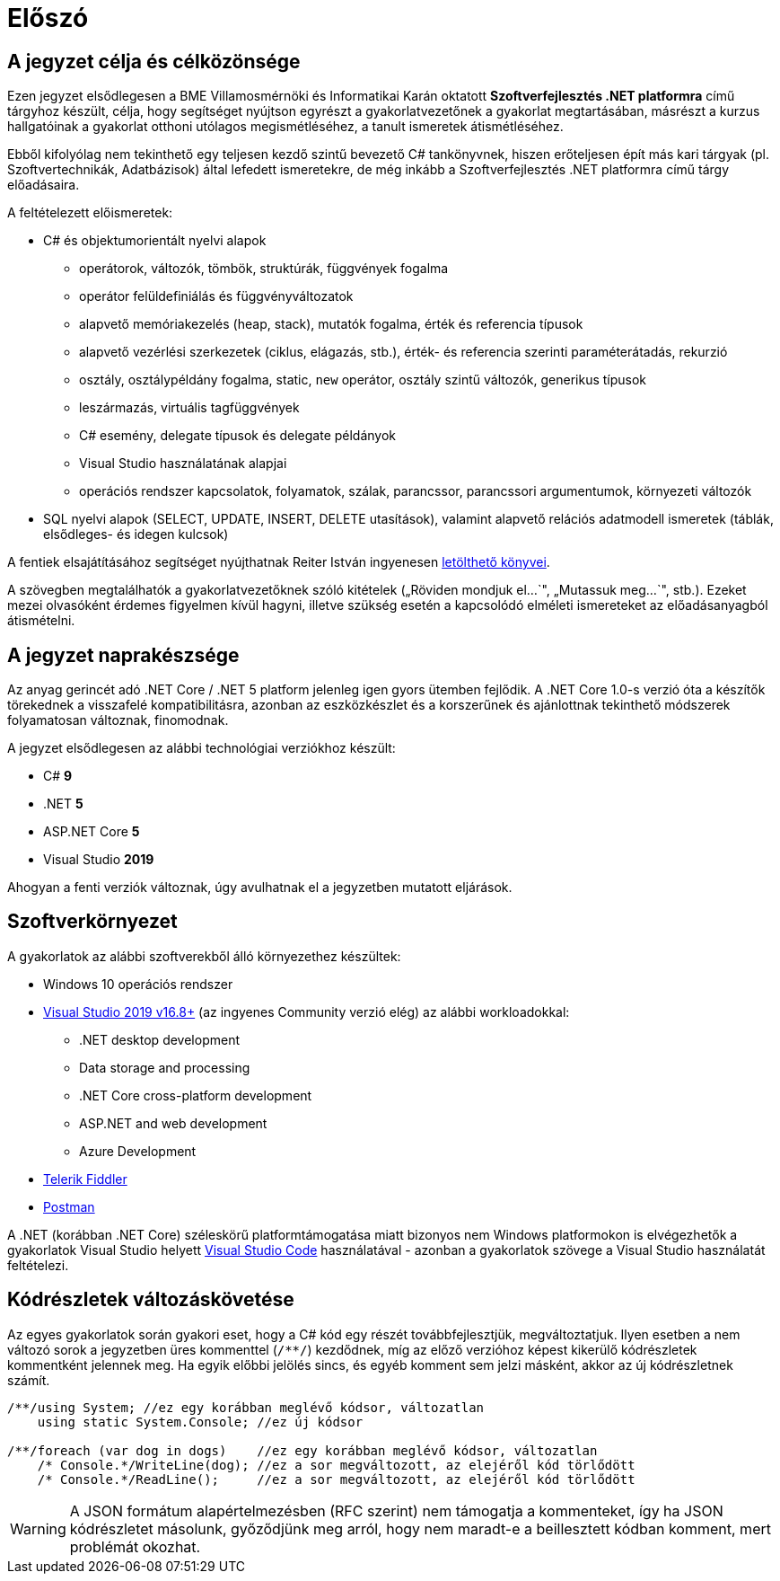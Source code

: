 [#preface]
= Előszó

== A jegyzet célja és célközönsége

Ezen jegyzet elsődlegesen a BME Villamosmérnöki és Informatikai Karán oktatott *Szoftverfejlesztés .NET platformra* című tárgyhoz készült, célja, hogy segítséget nyújtson egyrészt a gyakorlatvezetőnek a gyakorlat megtartásában, másrészt a kurzus hallgatóinak a gyakorlat otthoni utólagos megismétléséhez, a tanult ismeretek átismétléséhez.

Ebből kifolyólag nem tekinthető egy teljesen kezdő szintű bevezető C# tankönyvnek, hiszen erőteljesen épít más kari tárgyak (pl. Szoftvertechnikák, Adatbázisok) által lefedett ismeretekre, de még inkább a Szoftverfejlesztés .NET platformra című tárgy előadásaira.

A feltételezett előismeretek:

* C# és objektumorientált nyelvi alapok
 ** operátorok, változók, tömbök, struktúrák, függvények fogalma
 ** operátor felüldefiniálás és függvényváltozatok
 ** alapvető memóriakezelés (heap, stack), mutatók fogalma, érték és referencia típusok
 ** alapvető vezérlési szerkezetek (ciklus, elágazás, stb.), érték- és referencia szerinti paraméterátadás, rekurzió
 ** osztály, osztálypéldány fogalma, static, `new` operátor, osztály szintű változók, generikus típusok
 ** leszármazás, virtuális tagfüggvények
 ** C# esemény, delegate típusok és delegate példányok
 ** Visual Studio használatának alapjai
 ** operációs rendszer kapcsolatok, folyamatok, szálak, parancssor, parancssori argumentumok, környezeti változók
* SQL nyelvi alapok (SELECT, UPDATE, INSERT, DELETE utasítások), valamint alapvető relációs adatmodell ismeretek (táblák, elsődleges- és idegen kulcsok)

A fentiek elsajátításához segítséget nyújthatnak Reiter István ingyenesen https://reiteristvan.wordpress.com[letölthető könyvei].

A szövegben megtalálhatók a gyakorlatvezetőknek szóló kitételek („Röviden mondjuk el...`", „Mutassuk meg...`", stb.). Ezeket mezei olvasóként érdemes figyelmen kívül hagyni, illetve szükség esetén a kapcsolódó elméleti ismereteket az előadásanyagból átismételni.

== A jegyzet naprakészsége

Az anyag gerincét adó .NET Core / .NET 5 platform jelenleg igen gyors ütemben fejlődik. A .NET Core 1.0-s verzió óta a készítők törekednek a visszafelé kompatibilitásra, azonban az eszközkészlet és a korszerűnek és ajánlottnak tekinthető módszerek folyamatosan változnak, finomodnak.

A jegyzet elsődlegesen az alábbi technológiai verziókhoz készült:

* C# *9*
* .NET *5*
* ASP.NET Core *5*
* Visual Studio *2019*

Ahogyan a fenti verziók változnak, úgy avulhatnak el a jegyzetben mutatott eljárások.

== Szoftverkörnyezet

A gyakorlatok az alábbi szoftverekből álló környezethez készültek:

* Windows 10 operációs rendszer
* https://visualstudio.microsoft.com/downloads/[Visual Studio 2019 v16.8+] (az ingyenes Community verzió elég) az alábbi workloadokkal:
 ** .NET desktop development
 ** Data storage and processing
 ** .NET Core cross-platform development
 ** ASP.NET and web development
 ** Azure Development
* https://www.telerik.com/fiddler[Telerik Fiddler]
* https://www.postman.com/[Postman]

A .NET (korábban .NET Core) széleskörű platformtámogatása miatt bizonyos nem Windows platformokon is elvégezhetők a gyakorlatok Visual Studio helyett https://code.visualstudio.com/[Visual Studio Code] használatával - azonban a gyakorlatok szövege a Visual Studio használatát feltételezi.

== Kódrészletek változáskövetése

Az egyes gyakorlatok során gyakori eset, hogy a C# kód egy részét továbbfejlesztjük, megváltoztatjuk. Ilyen esetben a nem változó sorok a jegyzetben üres kommenttel (`/**/`) kezdődnek, míg az előző verzióhoz képest kikerülő kódrészletek kommentként jelennek meg. Ha egyik előbbi jelölés sincs, és egyéb komment sem jelzi másként, akkor az új kódrészletnek számít.

[source,csharp]
----

/**/using System; //ez egy korábban meglévő kódsor, változatlan
    using static System.Console; //ez új kódsor

/**/foreach (var dog in dogs)    //ez egy korábban meglévő kódsor, változatlan
    /* Console.*/WriteLine(dog); //ez a sor megváltozott, az elejéről kód törlődött
    /* Console.*/ReadLine();     //ez a sor megváltozott, az elejéről kód törlődött
----

WARNING: A JSON formátum alapértelmezésben (RFC szerint) nem támogatja a kommenteket, így ha JSON kódrészletet másolunk, győződjünk meg arról, hogy nem maradt-e a beillesztett kódban komment, mert problémát okozhat.